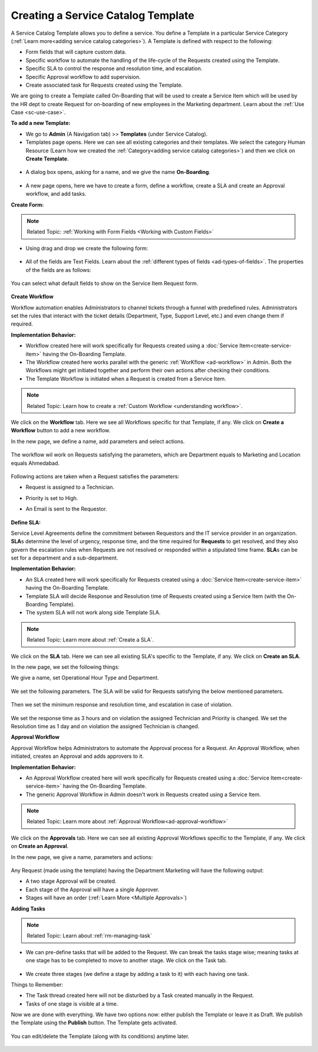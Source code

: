 ***********************************
Creating a Service Catalog Template
***********************************

A Service Catalog Template allows you to define a service. You define a Template in a particular Service Category (:ref:`Learn more<adding service catalog categories>`).
A Template is defined with respect to the following:

- Form fields that will capture custom data.

- Specific workflow to automate the handling of the life-cycle of the Requests created using the Template.

- Specific SLA to control the response and resolution time, and escalation.

- Specific Approval workflow to add supervision.

- Create associated task for Requests created using the Template.

We are going to create a Template called On-Boarding that will be used to create a Service Item which will be used by the HR dept
to create Request for on-boarding of new employees in the Marketing department. Learn about the :ref:`Use Case <sc-use-case>`.  

**To add a new Template:**

- We go to **Admin** (A Navigation tab) >> **Templates** (under Service Catalog).

- Templates page opens. Here we can see all existing categories and their templates. We select the category Human Resource
  (Learn how we created the :ref:`Category<adding service catalog categories>`) and then we click on **Create Template**.

.. _scf-9:
.. figure:: https://s3-ap-southeast-1.amazonaws.com/flotomate-resources/service-catalog/SC-9.png
    :align: center
    :alt: figure 9

- A dialog box opens, asking for a name, and we give the name **On-Boarding**. 

.. _scf-10:
.. figure:: https://s3-ap-southeast-1.amazonaws.com/flotomate-resources/service-catalog/SC-10.png
    :align: center
    :alt: figure 10

- A new page opens, here we have to create a form, define a workflow, create a SLA and create an Approval workflow, and add tasks. 

**Create Form:**

.. note:: Related Topic: :ref:`Working with Form Fields <Working with Custom Fields>`

- Using drag and drop we create the following form:

.. _scf-11:
.. figure:: https://s3-ap-southeast-1.amazonaws.com/flotomate-resources/service-catalog/SC-11.png
    :align: center
    :alt: figure 11

- All of the fields are Text Fields. Learn about the :ref:`different types of fields <ad-types-of-fields>`. The properties of the fields
  are as follows:

.. _scf-12:
.. figure:: https://s3-ap-southeast-1.amazonaws.com/flotomate-resources/service-catalog/SC-12.png
    :align: center
    :alt: figure 12

You can select what default fields to show on the Service Item Request form.

.. _scf-12.1:
.. figure:: https://s3-ap-southeast-1.amazonaws.com/flotomate-resources/service-catalog/SC-12.1.png
    :align: center
    :alt: figure 12.1    

**Create Workflow**

Workflow automation enables Administrators to channel tickets through a funnel with predefined rules.
Administrators set the rules that interact with the ticket details
(Department, Type, Support Level, etc.) and even change them if
required.

**Implementation Behavior:**

- Workflow created here will work specifically for Requests created using a :doc:`Service Item<create-service-item>` having the On-Boarding Template.

- The Workflow created here works parallel with the generic :ref:`WorKflow <ad-workflow>` in Admin. Both the Workflows might get initiated
  together and perform their own actions after checking their conditions.

- The Template Workflow is initiated when a Request is created from a Service Item.

.. note:: Related Topic: Learn how to create a :ref:`Custom Workflow <understanding workflow>`.


We click on the **Workflow** tab. Here we see all Workflows specific for that Template, if any. We click on **Create a Workflow**
button to add a new workflow. 

In the new page, we define a name, add parameters and select actions.

    .. _scf-13:
    .. figure:: https://s3-ap-southeast-1.amazonaws.com/flotomate-resources/service-catalog/SC-13.png
        :align: center
        :alt: figure 13

The workflow wil work on Requests satisfying the parameters, which are Department equals to Marketing and Location
equals Ahmedabad. 

    .. _scf-14:
    .. figure:: https://s3-ap-southeast-1.amazonaws.com/flotomate-resources/service-catalog/SC-14.png
        :align: center
        :alt: figure 14

Following actions are taken when a Request satisfies the parameters:

- Request is assigned to a Technician.

- Priority is set to High.

- An Email is sent to the Requestor.

    .. _scf-15:
    .. figure:: https://s3-ap-southeast-1.amazonaws.com/flotomate-resources/service-catalog/SC-15.png
        :align: center
        :alt: figure 15

**Define SLA:**

Service Level Agreements define the commitment between Requestors and
the IT service provider in an organization. **SLA**\ s determine the
level of urgency, response time, and the time required for **Requests**
to get resolved, and they also govern the escalation rules when Requests
are not resolved or responded within a stipulated time frame. **SLA**\ s
can be set for a department and a sub-department.

**Implementation Behavior:**

- An SLA created here will work specifically for Requests created using a :doc:`Service Item<create-service-item>` having the On-Boarding Template.

- Template SLA will decide Response and Resolution time of Requests created using a Service Item (with the On-Boarding Template).

- The system SLA will not work along side Template SLA.

.. note:: Related Topic: Learn more about :ref:`Create a SLA`. 

We click on the **SLA** tab. Here we can see all existing SLA's specific to the Template, if any. We click on **Create an SLA**.

In the new page, we set the following things:

We give a name, set Operational Hour Type and Department.

     .. _scf-16:
     .. figure:: https://s3-ap-southeast-1.amazonaws.com/flotomate-resources/service-catalog/SC-16.png
         :align: center
         :alt: figure 16

We set the following parameters. The SLA will be valid for Requests satisfying the below mentioned parameters. 

     .. _scf-17:
     .. figure:: https://s3-ap-southeast-1.amazonaws.com/flotomate-resources/service-catalog/SC-17.png
         :align: center
         :alt: figure 17

Then we set the minimum response and resolution time, and escalation in case of violation.

     .. _scf-18:
     .. figure:: https://s3-ap-southeast-1.amazonaws.com/flotomate-resources/service-catalog/SC-18.png
         :align: center
         :alt: figure 18   
       
We set the response time as 3 hours and on violation the assigned Technician and Priority is changed.
We set the Resolution time as 1 day and on violation the assigned Technician is changed.

**Approval Workflow**

Approval Workflow helps Administrators to automate the Approval process for a Request. 
An Approval Workflow, when initiated, creates an Approval and adds approvers to it.

**Implementation Behavior:**

- An Approval Workflow created here will work specifically for Requests created using a :doc:`Service Item<create-service-item>` having the On-Boarding Template.
 
- The generic Approval Workflow in Admin doesn't work in Requests created using a Service Item.

.. note:: Related Topic: Learn more about :ref:`Approval Workflow<ad-approval-workflow>`

We click on the **Approvals** tab. Here we can see all existing Approval Workflows specific to the Template, if any. 
We click on **Create an Approval**.

In the new page, we give a name, parameters and actions:

  .. _scf-18.1:
  .. figure:: https://s3-ap-southeast-1.amazonaws.com/flotomate-resources/service-catalog/SC-18.1.png
       :align: center
       :alt: figure 18.1

Any Request (made using the template) having the Department Marketing will have the following output:

- A two stage Approval will be created. 

- Each stage of the Approval will have a single Approver.

- Stages will have an order (:ref:`Learn More <Multiple Approvals>`)


**Adding Tasks**

.. note:: Related Topic: Learn about :ref:`rm-managing-task` 

- We can pre-define tasks that will be added to the Request. We can break the tasks stage wise; meaning tasks at one stage has to be 
  completed to move to another stage. We click on the Task tab. 

  .. _scf-19:
  .. figure:: https://s3-ap-southeast-1.amazonaws.com/flotomate-resources/service-catalog/SC-19.png
        :align: center
        :alt: figure 19

- We create three stages (we define a stage by adding a task to it) with each having one task.

Things to Remember:

- The Task thread created here will not be disturbed by a Task created manually in the Request.

- Tasks of one stage is visible at a time.

Now we are done with everything. We have two options now: either publish the Template or leave it as Draft. We publish the Template
using the **Publish** button. The Template gets activated.

.. _scf-20:
.. figure:: https://s3-ap-southeast-1.amazonaws.com/flotomate-resources/service-catalog/SC-20.png
    :align: center
    :alt: figure 20


You can edit/delete the Template (along with its conditions) anytime later. 

.. _scf-21:
.. figure:: https://s3-ap-southeast-1.amazonaws.com/flotomate-resources/service-catalog/SC-21.png
    :align: center
    :alt: figure 21
 
